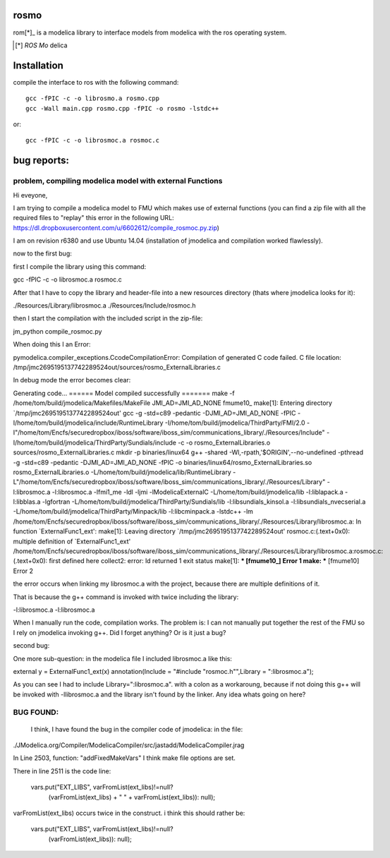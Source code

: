 rosmo
=====

rom[*]_ is a modelica library to interface models from modelica
with the ros operating system.

.. [*] *ROS* *Mo* delica

Installation
============

compile the interface to ros with the following command::
  
  gcc -fPIC -c -o librosmo.a rosmo.cpp
  gcc -Wall main.cpp rosmo.cpp -fPIC -o rosmo -lstdc++
  
or::
  
  gcc -fPIC -c -o librosmoc.a rosmoc.c

bug reports:
============

problem, compiling modelica model with external Functions
---------------------------------------------------------

Hi eveyone,

I am trying to compile a modelica model to FMU which makes use of external functions (you can find a zip file with all the required files to "replay" this error in the following URL:  https://dl.dropboxusercontent.com/u/6602612/compile_rosmoc.py.zip)

I am on revision r6380 and use Ubuntu 14.04 (installation of jmodelica and compilation worked flawlessly).

now to the first bug:

first I compile the library using this command:

gcc -fPIC -c -o librosmoc.a rosmoc.c

After that I have to copy the library and header-file into a new resources directory (thats where jmodelica looks for it):

./Resources/Library/librosmoc.a
./Resources/Include/rosmoc.h

then I start the compilation with the included script in the zip-file:

jm_python compile_rosmoc.py

When doing this I an Error:

pymodelica.compiler_exceptions.CcodeCompilationError: Compilation of generated C code failed.
C file location: /tmp/jmc2695195137742289524out/sources/rosmo_ExternalLibraries.c

In debug mode the error becomes clear:

Generating code...
====== Model compiled successfully =======
make -f /home/tom/build/jmodelica/Makefiles/MakeFile JMI_AD=JMI_AD_NONE fmume10_
make[1]: Entering directory `/tmp/jmc2695195137742289524out'
gcc -g -std=c89 -pedantic -DJMI_AD=JMI_AD_NONE -fPIC -I/home/tom/build/jmodelica/include/RuntimeLibrary -I/home/tom/build/jmodelica/ThirdParty/FMI/2.0 -I"/home/tom/Encfs/securedropbox/iboss/software/iboss_sim/communications_library/./Resources/Include" -I/home/tom/build/jmodelica/ThirdParty/Sundials/include -c -o rosmo_ExternalLibraries.o sources/rosmo_ExternalLibraries.c
mkdir -p binaries/linux64
g++ -shared -Wl,-rpath,'$ORIGIN',--no-undefined -pthread -g -std=c89 -pedantic -DJMI_AD=JMI_AD_NONE -fPIC -o binaries/linux64/rosmo_ExternalLibraries.so rosmo_ExternalLibraries.o -L/home/tom/build/jmodelica/lib/RuntimeLibrary -L"/home/tom/Encfs/securedropbox/iboss/software/iboss_sim/communications_library/./Resources/Library" -l:librosmoc.a -l:librosmoc.a -lfmi1_me -ldl -ljmi -lModelicaExternalC -L/home/tom/build/jmodelica/lib -l:liblapack.a -l:libblas.a -lgfortran -L/home/tom/build/jmodelica/ThirdParty/Sundials/lib -l:libsundials_kinsol.a -l:libsundials_nvecserial.a -L/home/tom/build/jmodelica/ThirdParty/Minpack/lib -l:libcminpack.a -lstdc++ -lm
/home/tom/Encfs/securedropbox/iboss/software/iboss_sim/communications_library/./Resources/Library/librosmoc.a: In function `ExternalFunc1_ext':
make[1]: Leaving directory `/tmp/jmc2695195137742289524out'
rosmoc.c:(.text+0x0): multiple definition of `ExternalFunc1_ext'
/home/tom/Encfs/securedropbox/iboss/software/iboss_sim/communications_library/./Resources/Library/librosmoc.a:rosmoc.c:(.text+0x0): first defined here
collect2: error: ld returned 1 exit status
make[1]: *** [fmume10_] Error 1
make: *** [fmume10] Error 2

the error occurs when linking my librosmoc.a  with the project, because there are multiple definitions of it. 

That is because the g++ command is invoked with twice including the library:

-l:librosmoc.a -l:librosmoc.a

When I manually run the code, compilation works. The problem is: I can not manually put together the rest of the FMU so I rely on jmodelica invoking g++. Did I forget anything? Or is it just a bug?

 

second bug:

One more sub-question: in the modelica file I included librosmoc.a like this:

external y = ExternalFunc1_ext(x) annotation(Include = "#include \"rosmoc.h\"",Library = ":librosmoc.a");

As you can see I had to include Library=":librosmoc.a". with a colon as a workaroung, because if not doing this g++ will be invoked with -llibrosmoc.a and the library isn't found by the linker. Any idea whats going on here?



BUG FOUND:
----------

  I think, I have found the bug in the compiler code of jmodelica:  in the file:

./JModelica.org/Compiler/ModelicaCompiler/src/jastadd/ModelicaCompiler.jrag

In Line 2503, function: "addFixedMakeVars"  I think make file options are set.

There in line 2511 is the code line:

        vars.put("EXT_LIBS", varFromList(ext_libs)!=null?
                      (varFromList(ext_libs) + " " + varFromList(ext_libs)): null);

varFromList(ext_libs)  occurs twice in the construct. i think this should rather be:                  
  
  vars.put("EXT_LIBS", varFromList(ext_libs)!=null? 
                                          (varFromList(ext_libs)): null);